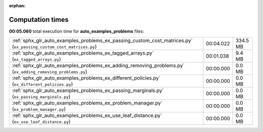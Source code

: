 
:orphan:

.. _sphx_glr_auto_examples_problems_sg_execution_times:

Computation times
=================
**00:05.060** total execution time for **auto_examples_problems** files:

+--------------------------------------------------------------------------------------------------------------------+-----------+----------+
| :ref:`sphx_glr_auto_examples_problems_ex_passing_custom_cost_matrices.py` (``ex_passing_custom_cost_matrices.py``) | 00:04.022 | 334.5 MB |
+--------------------------------------------------------------------------------------------------------------------+-----------+----------+
| :ref:`sphx_glr_auto_examples_problems_ex_tagged_arrays.py` (``ex_tagged_arrays.py``)                               | 00:01.038 | 9.4 MB   |
+--------------------------------------------------------------------------------------------------------------------+-----------+----------+
| :ref:`sphx_glr_auto_examples_problems_ex_adding_removing_problems.py` (``ex_adding_removing_problems.py``)         | 00:00.000 | 0.0 MB   |
+--------------------------------------------------------------------------------------------------------------------+-----------+----------+
| :ref:`sphx_glr_auto_examples_problems_ex_different_policies.py` (``ex_different_policies.py``)                     | 00:00.000 | 0.0 MB   |
+--------------------------------------------------------------------------------------------------------------------+-----------+----------+
| :ref:`sphx_glr_auto_examples_problems_ex_passing_marginals.py` (``ex_passing_marginals.py``)                       | 00:00.000 | 0.0 MB   |
+--------------------------------------------------------------------------------------------------------------------+-----------+----------+
| :ref:`sphx_glr_auto_examples_problems_ex_problem_manager.py` (``ex_problem_manager.py``)                           | 00:00.000 | 0.0 MB   |
+--------------------------------------------------------------------------------------------------------------------+-----------+----------+
| :ref:`sphx_glr_auto_examples_problems_ex_use_leaf_distance.py` (``ex_use_leaf_distance.py``)                       | 00:00.000 | 0.0 MB   |
+--------------------------------------------------------------------------------------------------------------------+-----------+----------+

